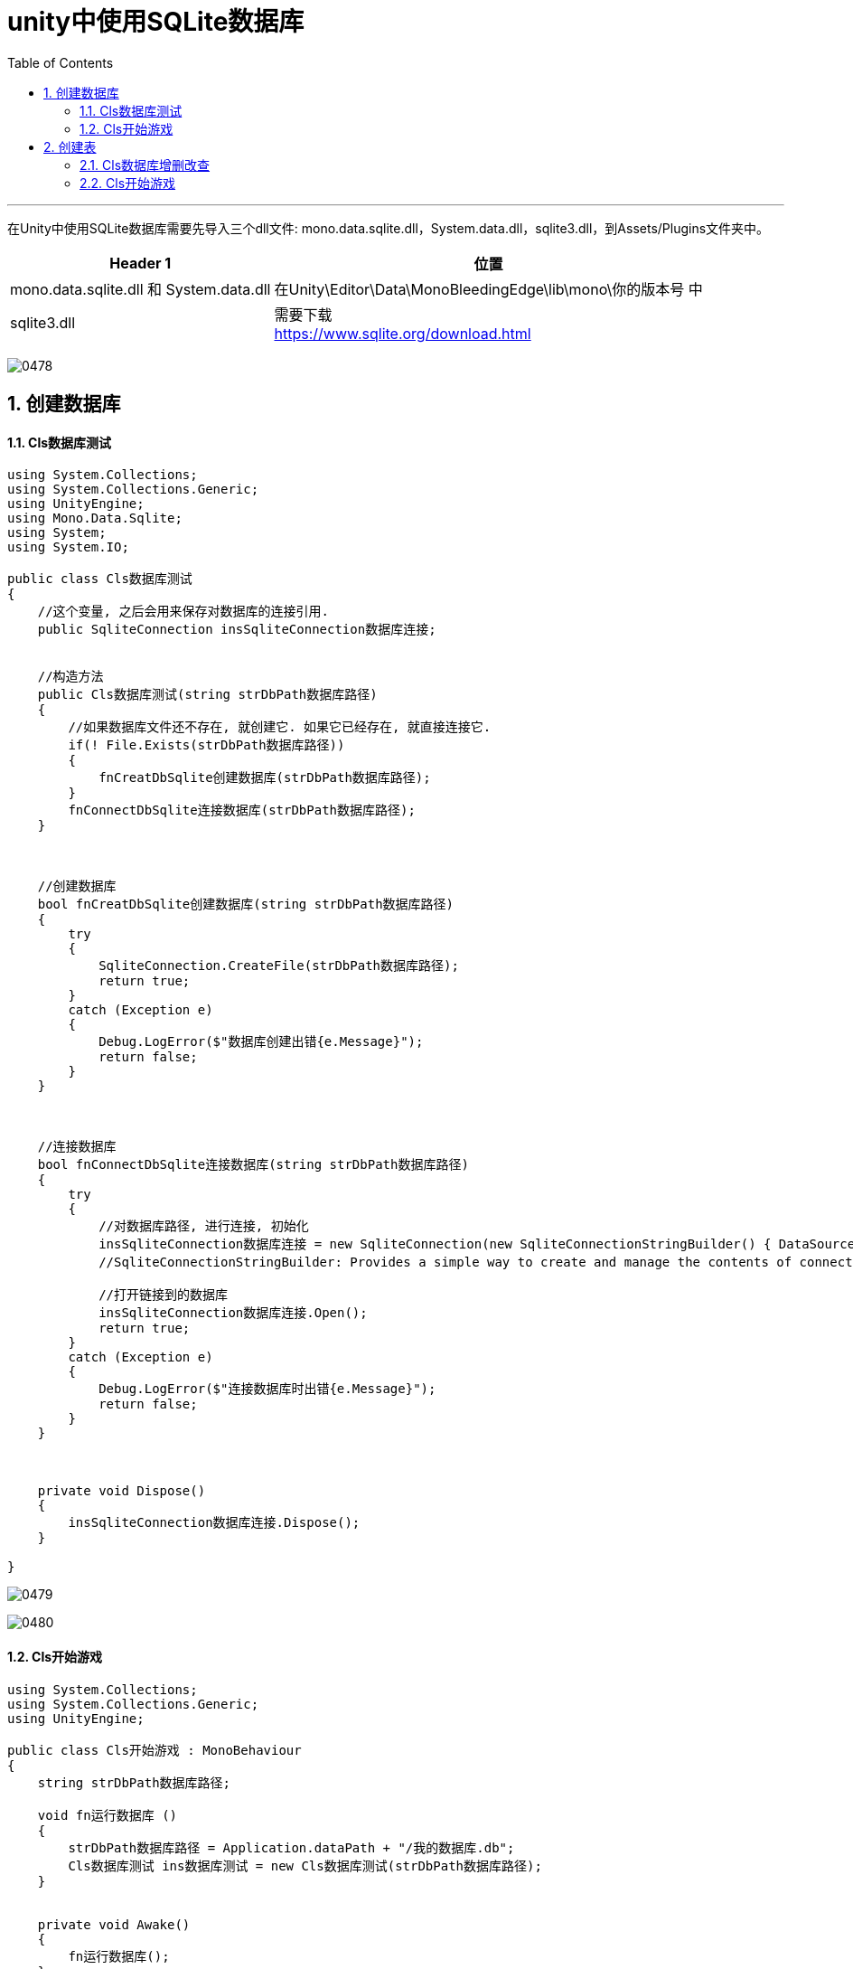 
= unity中使用SQLite数据库
:sectnums:
:toclevels: 3
:toc: left

'''

在Unity中使用SQLite数据库需要先导入三个dll文件: mono.data.sqlite.dll，System.data.dll，sqlite3.dll，到Assets/Plugins文件夹中。

[options="autowidth"]
|===
|Header 1 |位置

|mono.data.sqlite.dll 和 System.data.dll
|在Unity\Editor\Data\MonoBleedingEdge\lib\mono\你的版本号 中

|sqlite3.dll
|需要下载  +
https://www.sqlite.org/download.html
|===



image:img/0478.png[,]

== 创建数据库


==== Cls数据库测试

[,subs=+quotes]
----
using System.Collections;
using System.Collections.Generic;
using UnityEngine;
using Mono.Data.Sqlite;
using System;
using System.IO;

public class Cls数据库测试
{
    //这个变量, 之后会用来保存对数据库的连接引用.
    public SqliteConnection insSqliteConnection数据库连接;


    //构造方法
    public Cls数据库测试(string strDbPath数据库路径)
    {
        //如果数据库文件还不存在, 就创建它. 如果它已经存在, 就直接连接它.
        if(! File.Exists(strDbPath数据库路径))
        {
            fnCreatDbSqlite创建数据库(strDbPath数据库路径);
        }
        fnConnectDbSqlite连接数据库(strDbPath数据库路径);
    }



    //创建数据库
    bool fnCreatDbSqlite创建数据库(string strDbPath数据库路径)
    {
        try
        {
            SqliteConnection.CreateFile(strDbPath数据库路径);
            return true;
        }
        catch (Exception e)
        {
            Debug.LogError($"数据库创建出错{e.Message}");
            return false;
        }
    }



    //连接数据库
    bool fnConnectDbSqlite连接数据库(string strDbPath数据库路径)
    {
        try
        {
            //对数据库路径, 进行连接, 初始化
            insSqliteConnection数据库连接 = new SqliteConnection(new SqliteConnectionStringBuilder() { DataSource = strDbPath数据库路径 }.ToString());
            //SqliteConnectionStringBuilder: Provides a simple way to create and manage the contents of connection strings used by SqliteConnection. 提供一种简单的方法来创建和管理 SqliteConnection 使用的连接字符串的内容。

            //打开链接到的数据库
            insSqliteConnection数据库连接.Open();
            return true;
        }
        catch (Exception e)
        {
            Debug.LogError($"连接数据库时出错{e.Message}");
            return false;
        }
    }



    private void Dispose()
    {
        insSqliteConnection数据库连接.Dispose();
    }

}

----

image:img/0479.png[,]

image:img/0480.png[,]

==== Cls开始游戏

[,subs=+quotes]
----
using System.Collections;
using System.Collections.Generic;
using UnityEngine;

public class Cls开始游戏 : MonoBehaviour
{
    string strDbPath数据库路径;

    void fn运行数据库 ()
    {
        strDbPath数据库路径 = Application.dataPath + "/我的数据库.db";
        Cls数据库测试 ins数据库测试 = new Cls数据库测试(strDbPath数据库路径);
    }


    private void Awake()
    {
        fn运行数据库();
    }


    // Start is called before the first frame update
    void Start()
    {

    }

    // Update is called once per frame
    void Update()
    {

    }
}
----


== 创建表

image:img/0481.png[,]

==== Cls数据库增删改查

[,subs=+quotes]
----
using Mono.Data.Sqlite;
using System.Collections;
using System.Collections.Generic;
using UnityEngine;

public class Cls数据库增删改查 : Cls数据库测试
{
    public SqliteCommand insSqliteCommand数据库命令;


    //构造方法
    public Cls数据库增删改查(string strDbPath数据库路径) : base(strDbPath数据库路径)
    {
        //Represents a SQL statement to be executed against a SQLite database. 拿到要对你的数据库, 进行操作的"SQL命令语句"
        insSqliteCommand数据库命令 = new SqliteCommand(insSqliteConnection数据库连接);

    }


    //在数据库中, 创建一张表
    public int fnCreatTable创建表()
    {
        string strSql语句 = "create table 我的表名字(id int, name string)";
        insSqliteCommand数据库命令.CommandText = strSql语句; //把字符串命令, 转成数据库可识别的的命令语句格式.

        return insSqliteCommand数据库命令.ExecuteNonQuery();
        //SqlCommand.ExecuteNonQuery(): Executes a Transact-SQL statement against the connection and returns the number of rows affected.
    }

}

----

image:img/0483.png[,]



==== Cls开始游戏

[,subs=+quotes]
----
using System.Collections;
using System.Collections.Generic;
using UnityEngine;

public class Cls开始游戏 : MonoBehaviour
{
    string strDbPath数据库路径;

    void fn运行数据库 ()
    {
        strDbPath数据库路径 = Application.dataPath + "/我的数据库.db";

        //创建数据库, 并链接该数据库
        //Cls数据库测试 ins数据库测试 = new Cls数据库测试(strDbPath数据库路径);

        //创建表
        Cls数据库增删改查 ins数据库增删改查 = new Cls数据库增删改查(strDbPath数据库路径);
        ins数据库增删改查.fnCreatTable创建表();


    }


    private void Awake()
    {
        fn运行数据库();
    }


    // Start is called before the first frame update
    void Start()
    {

    }

    // Update is called once per frame
    void Update()
    {

    }
}

----

image:img/0482.png[,]

image:img/0484.png[,]



==


https://www.bilibili.com/video/BV1rr4y1F75h/?spm_id_from=333.999.0.0&vd_source=52c6cb2c1143f8e222795afbab2ab1b5


